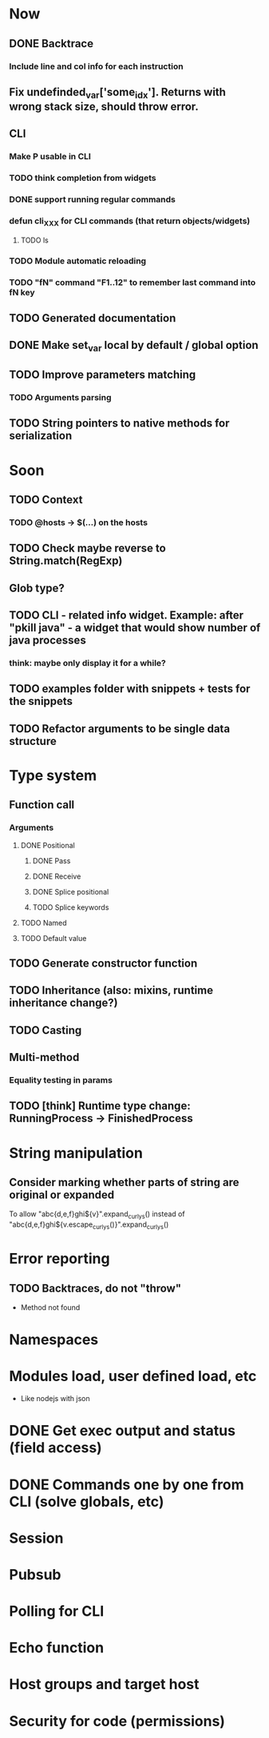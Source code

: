 #+STARTUP: indent
#+TODO: TODO PROGRESS PENDING | DONE

* Now
** DONE Backtrace
*** Include line and col info for each instruction
** Fix undefinded_var['some_idx']. Returns with wrong stack size, should throw error.
** CLI
*** Make P usable in CLI
*** TODO think completion from widgets
*** DONE support running regular commands
*** defun cli_XXX for CLI commands (that return objects/widgets)
**** TODO ls
*** TODO Module automatic reloading
*** TODO "fN" command "F1..12" to remember last command into fN key
** TODO Generated documentation
** DONE Make set_var local by default / global option
** TODO Improve parameters matching
*** TODO Arguments parsing
** TODO String pointers to native methods for serialization
* Soon
** TODO Context
*** TODO @hosts -> $(...) on the hosts
** TODO Check maybe reverse to String.match(RegExp)
** Glob type?
** TODO CLI - related info widget. Example: after "pkill java" - a widget that would show number of java processes
*** think: maybe only display it for a while?
** TODO examples folder with snippets + tests for the snippets
** TODO Refactor arguments to be single data structure
* Type system
** Function call
*** Arguments
**** DONE Positional
***** DONE Pass
***** DONE Receive
***** DONE Splice positional
***** TODO Splice keywords
**** TODO Named
**** TODO Default value
** TODO Generate constructor function
** TODO Inheritance (also: mixins, runtime inheritance change?)
** TODO Casting
** Multi-method
*** Equality testing in params
** TODO [think] Runtime type change: RunningProcess -> FinishedProcess
* String manipulation
** Consider marking whether parts of string are original or expanded
To allow "abc{d,e,f}ghi${v}".expand_curlys() instead of
"abc{d,e,f}ghi${v.escape_curlys()}".expand_curlys()
* Error reporting
** TODO Backtraces, do not "throw"
+ Method not found
* Namespaces
* Modules load, user defined load, etc
+ Like nodejs with json
* DONE Get exec output and status (field access)
* DONE Commands one by one from CLI (solve globals, etc)
* Session
* Pubsub
* Polling for CLI
* Echo function
* Host groups and target host
* Security for code (permissions)
